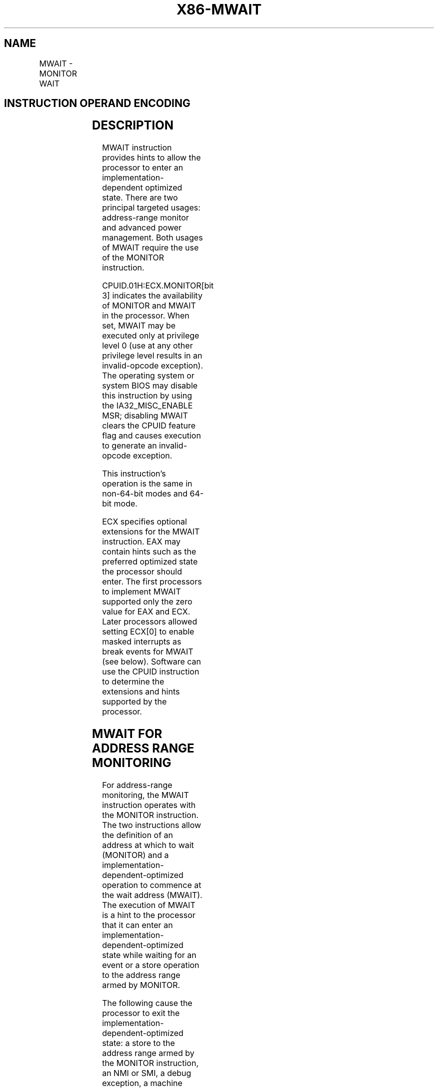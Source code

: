 .nh
.TH "X86-MWAIT" "7" "May 2019" "TTMO" "Intel x86-64 ISA Manual"
.SH NAME
MWAIT - MONITOR WAIT
.TS
allbox;
l l l l l l 
l l l l l l .
\fB\fCOpcode\fR	\fB\fCInstruction\fR	\fB\fCOp/En\fR	\fB\fC64\-Bit Mode\fR	\fB\fCCompat/Leg Mode\fR	\fB\fCDescription\fR
0F 01 C9	MWAIT	ZO	Valid	Valid	T{
A hint that allows the processor to stop instruction execution and enter an implementation\-dependent optimized state until occurrence of a class of events.
T}
.TE

.SH INSTRUCTION OPERAND ENCODING
.TS
allbox;
l l l l l 
l l l l l .
Op/En	Operand 1	Operand 2	Operand 3	Operand 4
ZO	NA	NA	NA	NA
.TE

.SH DESCRIPTION
.PP
MWAIT instruction provides hints to allow the processor to enter an
implementation\-dependent optimized state. There are two principal
targeted usages: address\-range monitor and advanced power management.
Both usages of MWAIT require the use of the MONITOR instruction.

.PP
CPUID.01H:ECX.MONITOR[bit 3] indicates the availability of MONITOR and
MWAIT in the processor. When set, MWAIT may be executed only at
privilege level 0 (use at any other privilege level results in an
invalid\-opcode exception). The operating system or system BIOS may
disable this instruction by using the IA32\_MISC\_ENABLE MSR; disabling
MWAIT clears the CPUID feature flag and causes execution to generate an
invalid\-opcode exception.

.PP
This instruction’s operation is the same in non\-64\-bit modes and 64\-bit
mode.

.PP
ECX specifies optional extensions for the MWAIT instruction. EAX may
contain hints such as the preferred optimized state the processor should
enter. The first processors to implement MWAIT supported only the zero
value for EAX and ECX. Later processors allowed setting ECX[0] to
enable masked interrupts as break events for MWAIT (see below). Software
can use the CPUID instruction to determine the extensions and hints
supported by the processor.

.SH MWAIT FOR ADDRESS RANGE MONITORING
.PP
For address\-range monitoring, the MWAIT instruction operates with the
MONITOR instruction. The two instructions allow the definition of an
address at which to wait (MONITOR) and a
implementation\-dependent\-optimized operation to commence at the wait
address (MWAIT). The execution of MWAIT is a hint to the processor that
it can enter an implementation\-dependent\-optimized state while waiting
for an event or a store operation to the address range armed by MONITOR.

.PP
The following cause the processor to exit the
implementation\-dependent\-optimized state: a store to the address range
armed by the MONITOR instruction, an NMI or SMI, a debug exception, a
machine check exception, the BINIT# signal, the INIT# signal, and the
RESET# signal. Other implementation\-dependent events may also cause the
processor to exit the implementation\-dependent\-optimized state.

.PP
In addition, an external interrupt causes the processor to exit the
implementation\-dependent\-optimized state either (1) if the interrupt
would be delivered to software (e.g., as it would be if HLT had been
executed instead of MWAIT); or (2) if ECX[0] = 1. Software can execute
MWAIT with ECX[0] = 1 only if CPUID.05H:ECX[bit 1] = 1.
(Implementation\-specific conditions may result in an interrupt causing
the processor to exit the implementation\-dependent\-optimized state even
if interrupts are masked and ECX[0] = 0.)

.PP
Following exit from the implementation\-dependent\-optimized state,
control passes to the instruction following the MWAIT instruction. A
pending interrupt that is not masked (including an NMI or an SMI) may be
delivered before execution of that instruction. Unlike the HLT
instruction, the MWAIT instruction does not support a restart at the
MWAIT instruction following the handling of an SMI.

.PP
If the preceding MONITOR instruction did not successfully arm an address
range or if the MONITOR instruction has not been executed prior to
executing MWAIT, then the processor will not enter the
implementation\-dependent\-optimized state. Execution will resume at the
instruction following the MWAIT.

.SH MWAIT FOR POWER MANAGEMENT
.PP
MWAIT accepts a hint and optional extension to the processor that it can
enter a specified target C state while waiting for an event or a store
operation to the address range armed by MONITOR. Support for MWAIT
extensions for power management is indicated by CPUID.05H:ECX[bit 0]
reporting 1.

.PP
EAX and ECX are used to communicate the additional information to the
MWAIT instruction, such as the kind of optimized state the processor
should enter. ECX specifies optional extensions for the MWAIT
instruction. EAX may contain hints such as the preferred optimized state
the processor should enter. Implementation\-specific conditions may cause
a processor to ignore the hint and enter a different optimized state.
Future processor implementations may implement several optimized
“waiting” states and will select among those states based on the hint
argument.

.PP
Table 4\-10 describes the meaning of ECX and EAX registers for MWAIT
extensions.

.TS
allbox;
l l 
l l .
\fB\fCBits\fR	\fB\fCDescription\fR
0	T{
Treat interrupts as break events even if masked (e.g., even if EFLAGS.IF=0). May be set only if CPUID.05H:ECX
T}
[
bit 1
]
 = 1.
31: 1	Reserved
.TE

.PP
Table 4\-10. MWAIT Extension Register (ECX)

.TS
allbox;
l l 
l l .
\fB\fCBits\fR	\fB\fCDescription\fR
3:0	T{
Sub C\-state within a C\-state, indicated by bits 
T}
[
7:4
]
7:4	Target C\-state
*
T{
 Value of 0 means C1; 1 means C2 and so on Value of 01111B means C0 Note: Target C states for MWAIT extensions are processor\-specific C\-states, not ACPI C\-states
T}
31: 8	Reserved
.TE

.PP
Table 4\-11. MWAIT Hints Register (EAX)

.PP
Note that if MWAIT is used to enter any of the C\-states that are
numerically higher than C1, a store to the address range armed by the
MONITOR instruction will cause the processor to exit MWAIT only if the
store was originated by other processor agents. A store from
non\-processor agent might not cause the processor to exit MWAIT in such
cases.

.PP
For additional details of MWAIT extensions, see Chapter 14, “Power and
Thermal Management,” of Intel® 64 and IA\-32 Architectures Software
Developer’s Manual, Volume 3A.

.SH OPERATION
.PP
.RS

.nf
(* MWAIT takes the argument in EAX as a hint extension and is architected to take the argument in ECX as an instruction extension
MWAIT EAX, ECX *)
{
WHILE ( (“Monitor Hardware is in armed state”)) {
    implementation\_dependent\_optimized\_state(EAX, ECX); }
Set the state of Monitor Hardware as triggered;
}

.fi
.RE

.SH INTEL C/C++ COMPILER INTRINSIC EQUIVALENT
.PP
.RS

.nf
MWAIT: void \_mm\_mwait(unsigned extensions, unsigned hints)

.fi
.RE

.SH EXAMPLE
.PP
MONITOR/MWAIT instruction pair must be coded in the same loop because
execution of the MWAIT instruction will trigger the monitor hardware. It
is not a proper usage to execute MONITOR once and then execute MWAIT in
a loop. Setting up MONITOR without executing MWAIT has no adverse
effects.

.PP
Typically the MONITOR/MWAIT pair is used in a sequence, such as:

.PP
EAX = Logical Address(Trigger)

.PP
ECX = 0 (*Hints *)

.PP
EDX = 0 (* Hints *)

.PP
IF ( !trigger\_store\_happened) {

.PP
MONITOR EAX, ECX, EDX

.PP
IF ( !trigger\_store\_happened ) {

.PP
MWAIT EAX, ECX

.PP
}

.PP
}

.PP
The above code sequence makes sure that a triggering store does not
happen between the first check of the trigger and the execution of the
monitor instruction. Without the second check that triggering store
would go un\-noticed. Typical usage of MONITOR and MWAIT would have the
above code sequence within a loop.

.SH NUMERIC EXCEPTIONS
.PP
None

.SH PROTECTED MODE EXCEPTIONS
.TS
allbox;
l l 
l l .
#GP(0)	If ECX
[
31:1
]
 ≠ 0.
	If ECX
[
0
]
 = 1 and CPUID.05H:ECX
[
bit 1
]
 = 0.
#UD	If CPUID.01H:ECX.MONITOR
[
bit 3
]
 = 0.
	T{
If current privilege level is not 0.
T}
.TE

.SH REAL ADDRESS MODE EXCEPTIONS
.TS
allbox;
l l 
l l .
#GP	If ECX
[
31:1
]
 ≠ 0.
	If ECX
[
0
]
 = 1 and CPUID.05H:ECX
[
bit 1
]
 = 0.
#UD	If CPUID.01H:ECX.MONITOR
[
bit 3
]
 = 0.
.TE

.SH VIRTUAL 8086 MODE EXCEPTIONS
.TS
allbox;
l l 
l l .
#UD	T{
The MWAIT instruction is not recognized in virtual\-8086 mode (even if CPUID.01H:ECX.MONITOR
T}
[
bit 3
]
 = 1).
.TE

.SH COMPATIBILITY MODE EXCEPTIONS
.PP
Same exceptions as in protected mode.

.SH 64\-BIT MODE EXCEPTIONS
.TS
allbox;
l l 
l l .
#GP(0)	If RCX
[
63:1
]
 ≠ 0.
	If RCX
[
0
]
 = 1 and CPUID.05H:ECX
[
bit 1
]
 = 0.
#UD	T{
If the current privilege level is not 0.
T}
	If CPUID.01H:ECX.MONITOR
[
bit 3
]
 = 0.
.TE

.SH SEE ALSO
.PP
x86\-manpages(7) for a list of other x86\-64 man pages.

.SH COLOPHON
.PP
This UNOFFICIAL, mechanically\-separated, non\-verified reference is
provided for convenience, but it may be incomplete or broken in
various obvious or non\-obvious ways. Refer to Intel® 64 and IA\-32
Architectures Software Developer’s Manual for anything serious.

.br
This page is generated by scripts; therefore may contain visual or semantical bugs. Please report them (or better, fix them) on https://github.com/ttmo-O/x86-manpages.

.br
MIT licensed by TTMO 2020 (Turkish Unofficial Chamber of Reverse Engineers - https://ttmo.re).
